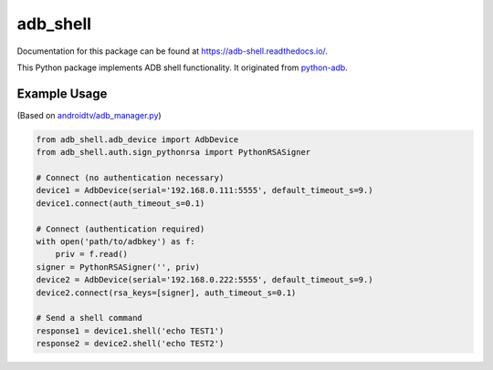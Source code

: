 adb\_shell
==========

.. image:: https://travis-ci.com/JeffLIrion/adb_shell.svg?branch=master
   :target: https://travis-ci.com/JeffLIrion/adb_shell

.. image:: https://coveralls.io/repos/github/JeffLIrion/adb_shell/badge.svg?branch=master
   :target: https://coveralls.io/github/JeffLIrion/adb_shell?branch=master


Documentation for this package can be found at https://adb-shell.readthedocs.io/.

This Python package implements ADB shell functionality.  It originated from `python-adb <https://github.com/google/python-adb>`_.


Example Usage
-------------

(Based on `androidtv/adb_manager.py <https://github.com/JeffLIrion/python-androidtv/blob/133063c8d6793a88259af405d6a69ceb301a0ca0/androidtv/adb_manager.py#L67>`_)

.. code-block:: python

   from adb_shell.adb_device import AdbDevice
   from adb_shell.auth.sign_pythonrsa import PythonRSASigner

   # Connect (no authentication necessary)
   device1 = AdbDevice(serial='192.168.0.111:5555', default_timeout_s=9.)
   device1.connect(auth_timeout_s=0.1)

   # Connect (authentication required)
   with open('path/to/adbkey') as f:
       priv = f.read()
   signer = PythonRSASigner('', priv)
   device2 = AdbDevice(serial='192.168.0.222:5555', default_timeout_s=9.)
   device2.connect(rsa_keys=[signer], auth_timeout_s=0.1)

   # Send a shell command
   response1 = device1.shell('echo TEST1')
   response2 = device2.shell('echo TEST2')
